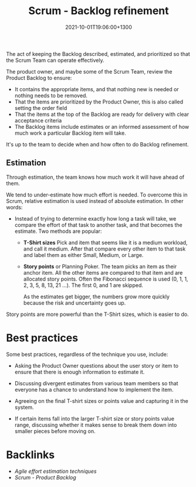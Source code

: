 #+title: Scrum - Backlog refinement
#+date: 2021-10-01T19:06:00+1300
#+lastmod: 2021-10-01T19:06:00+1300
#+categories[]: Zettels
#+tags[]: Coursera Project_management

The act of keeping the Backlog described, estimated, and prioritized so that the Scrum Team can operate effectively.

The product owner, and maybe some of the Scrum Team, review the Product Backlog to ensure:
- It contains the appropriate items, and that nothing new is needed or nothing needs to be removed.
- That the items are prioritized by the Product Owner, this is also called setting the order field
- That the items at the top of the Backlog are ready for delivery with clear acceptance criteria
- The Backlog items include estimates or an informed assessment of how much work a particular Backlog item will take.

It's up to the team to decide when and how often to do Backlog refinement.

** Estimation
Through estimation, the team knows how much work it will have ahead of them.

We tend to under-estimate how much effort is needed. To overcome this in Scrum, relative estimation is used instead of absolute estimation. In other words:

- Instead of trying to determine exactly how long a task will take, we compare the effort of that task to another task, and that becomes the estimate. Two methods are popular:
  - *T-Shirt sizes*
    Pick and item that seems like it is a medium workload, and call it medium. After that compare every other item to that task and label them as either Small, Medium, or Large.

  - *Story points* or Planning Poker.
    The team picks an item as their anchor item. All the other items are compared to that item and are allocated story points. Often the Fibonacci sequence is used (0, 1, 1, 2, 3, 5, 8, 13, 21 ...). The first 0, and 1 are skipped.

    As the estimates get bigger, the numbers grow more quickly because the risk and uncertainty goes up.

Story points are more powerful than the T-Shirt sizes, which is easier to do.

* Best practices

Some best practices, regardless of the technique you use, include:

- Asking the Product Owner questions about the user story or item to ensure that there is enough information to estimate it.

- Discussing divergent estimates from various team members so that everyone has a chance to understand how to implement the item.

- Agreeing on the final T-shirt sizes or points value and capturing it in the system.

- If certain items fall into the larger T-shirt size or story points value range, discussing whether it makes sense to break them down into smaller pieces before moving on.

* Backlinks
- [[{{< ref "202110011924-agile-effort-estimation-techniques" >}}][Agile effort estimation techniques]]
- [[{{< ref "202109301840-scrum-product-backlog" >}}][Scrum - Product Backlog]]

